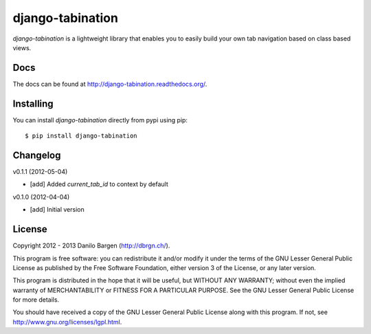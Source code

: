 django-tabination
=================


*django-tabination* is a lightweight library that enables you to easily build
your own tab navigation based on class based views.


Docs
----

The docs can be found at http://django-tabination.readthedocs.org/.


Installing
----------

You can install *django-tabination* directly from pypi using pip::

    $ pip install django-tabination


Changelog
---------

v0.1.1 (2012-05-04)

- [add] Added `current_tab_id` to context by default

v0.1.0 (2012-04-04)

- [add] Initial version


License
-------

Copyright 2012 - 2013 Danilo Bargen (http://dbrgn.ch/).

This program is free software: you can redistribute it and/or modify it under
the terms of the GNU Lesser General Public License as published by the Free
Software Foundation, either version 3 of the License, or any later version.

This program is distributed in the hope that it will be useful, but WITHOUT ANY
WARRANTY; without even the implied warranty of MERCHANTABILITY or FITNESS FOR A
PARTICULAR PURPOSE. See the GNU Lesser General Public License for more details.

You should have received a copy of the GNU Lesser General Public License along
with this program.  If not, see http://www.gnu.org/licenses/lgpl.html.

